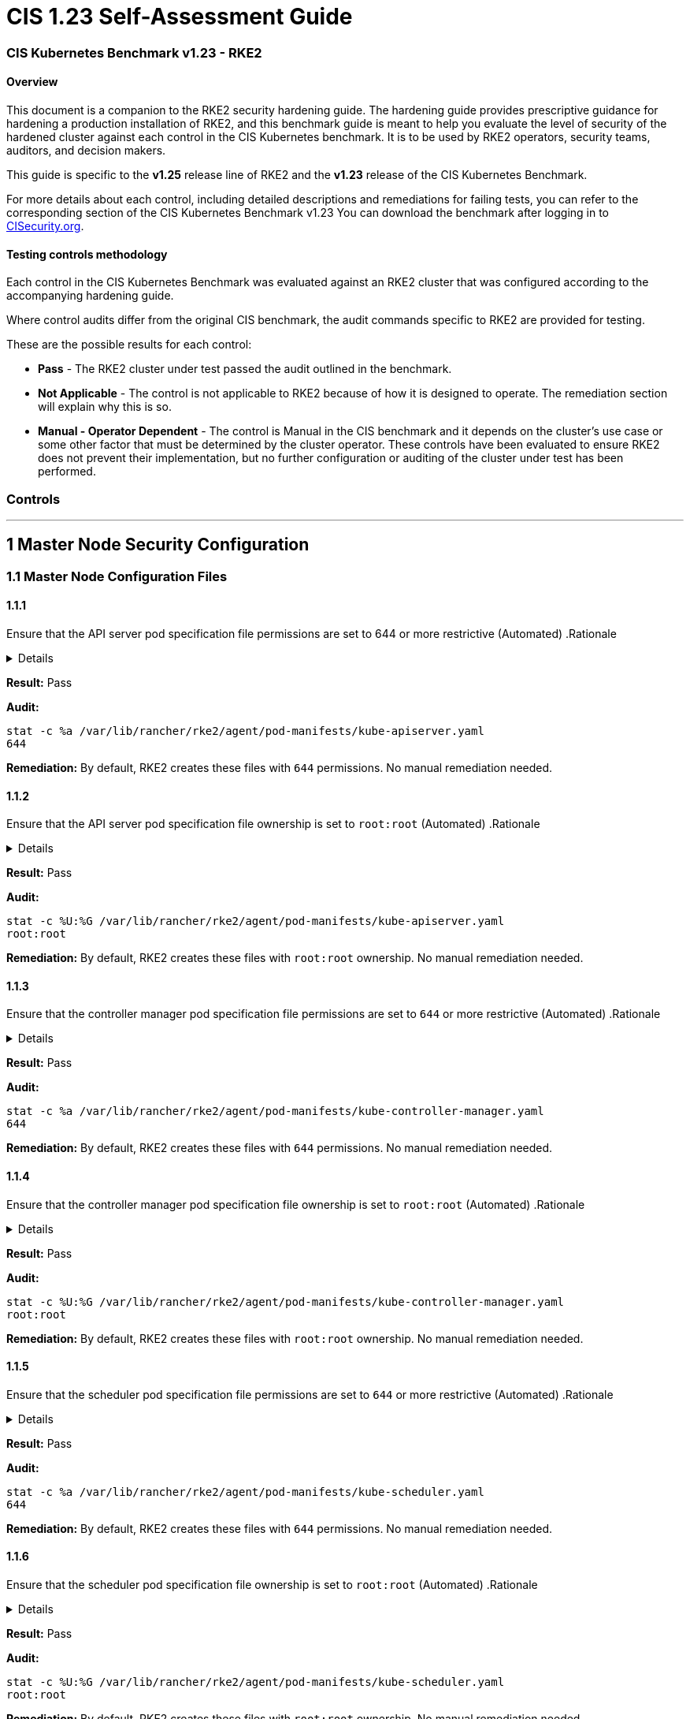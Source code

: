 = CIS 1.23 Self-Assessment Guide
:doctype: book

=== CIS Kubernetes Benchmark v1.23 - RKE2

==== Overview

This document is a companion to the RKE2 security hardening guide. The hardening guide provides prescriptive guidance for hardening a production installation of RKE2, and this benchmark guide is meant to help you evaluate the level of security of the hardened cluster against each control in the CIS Kubernetes benchmark. It is to be used by RKE2 operators, security teams, auditors, and decision makers.

This guide is specific to the *v1.25* release line of RKE2 and the *v1.23* release of the CIS Kubernetes Benchmark.

For more details about each control, including detailed descriptions and remediations for failing tests, you can refer to the corresponding section of the CIS Kubernetes Benchmark v1.23 You can download the benchmark after logging in to https://www.cisecurity.org/benchmark/kubernetes/[CISecurity.org].

==== Testing controls methodology

Each control in the CIS Kubernetes Benchmark was evaluated against an RKE2 cluster that was configured according to the accompanying hardening guide.

Where control audits differ from the original CIS benchmark, the audit commands specific to RKE2 are provided for testing.

These are the possible results for each control:

* *Pass* - The RKE2 cluster under test passed the audit outlined in the benchmark.
* *Not Applicable* - The control is not applicable to RKE2 because of how it is designed to operate. The remediation section will explain why this is so.
* *Manual - Operator Dependent* - The control is Manual in the CIS benchmark and it depends on the cluster's use case or some other factor that must be determined by the cluster operator. These controls have been evaluated to ensure RKE2 does not prevent their implementation, but no further configuration or auditing of the cluster under test has been performed.

=== Controls

'''

== 1 Master Node Security Configuration

=== 1.1 Master Node Configuration Files

==== 1.1.1

Ensure that the API server pod specification file permissions are set to 644 or more restrictive (Automated)
.Rationale
[%collapsible]
======
The API server pod specification file controls various parameters that set the behavior of the API server. You should restrict its file permissions to maintain the integrity of the file. The file should be writable by only the administrators on the system.
======

*Result:* Pass

*Audit:*

[,bash]
----
stat -c %a /var/lib/rancher/rke2/agent/pod-manifests/kube-apiserver.yaml
644
----

*Remediation:*
By default, RKE2 creates these files with `644` permissions. No manual remediation needed.

==== 1.1.2

Ensure that the API server pod specification file ownership is set to `root:root` (Automated)
.Rationale
[%collapsible]
======
The API server pod specification file controls various parameters that set the behavior of the API server. You should set its file ownership to maintain the integrity of the file. The file should be owned by `root:root`.
======

*Result:* Pass

*Audit:*

[,bash]
----
stat -c %U:%G /var/lib/rancher/rke2/agent/pod-manifests/kube-apiserver.yaml
root:root
----

*Remediation:*
By default, RKE2 creates these files with `root:root` ownership. No manual remediation needed.

==== 1.1.3

Ensure that the controller manager pod specification file permissions are set to `644` or more restrictive (Automated)
.Rationale
[%collapsible]
======
The controller manager pod specification file controls various parameters that set the behavior of the Controller Manager on the master node. You should restrict its file permissions to maintain the integrity of the file. The file should be writable by only the administrators on the system.
======

*Result:* Pass

*Audit:*

[,bash]
----
stat -c %a /var/lib/rancher/rke2/agent/pod-manifests/kube-controller-manager.yaml
644
----

*Remediation:*
By default, RKE2 creates these files with `644` permissions. No manual remediation needed.

==== 1.1.4

Ensure that the controller manager pod specification file ownership is set to `root:root` (Automated)
.Rationale
[%collapsible]
======
The controller manager pod specification file controls various parameters that set the behavior of various components of the master node. You should set its file ownership to maintain the integrity of the file. The file should be owned by root:root.
======

*Result:* Pass

*Audit:*

[,bash]
----
stat -c %U:%G /var/lib/rancher/rke2/agent/pod-manifests/kube-controller-manager.yaml
root:root
----

*Remediation:*
By default, RKE2 creates these files with `root:root` ownership. No manual remediation needed.

==== 1.1.5

Ensure that the scheduler pod specification file permissions are set to `644` or more restrictive (Automated)
.Rationale
[%collapsible]
======
The scheduler pod specification file controls various parameters that set the behavior of the Scheduler service in the master node. You should restrict its file permissions to maintain the integrity of the file. The file should be writable by only the administrators on the system.
======

*Result:* Pass

*Audit:*

[,bash]
----
stat -c %a /var/lib/rancher/rke2/agent/pod-manifests/kube-scheduler.yaml
644
----

*Remediation:*
By default, RKE2 creates these files with `644` permissions. No manual remediation needed.

==== 1.1.6

Ensure that the scheduler pod specification file ownership is set to `root:root` (Automated)
.Rationale
[%collapsible]
======
The scheduler pod specification file controls various parameters that set the behavior of the kube-scheduler service in the master node. You should set its file ownership to maintain the integrity of the file. The file should be owned by root:root.
======

*Result:* Pass

*Audit:*

[,bash]
----
stat -c %U:%G /var/lib/rancher/rke2/agent/pod-manifests/kube-scheduler.yaml
root:root
----

*Remediation:*
By default, RKE2 creates these files with `root:root` ownership. No manual remediation needed.

==== 1.1.7

Ensure that the etcd pod specification file permissions are set to `644` or more restrictive (Automated)
.Rationale
[%collapsible]
======
The etcd pod specification file /var/lib/rancher/rke2/agent/pod-manifests/etcd.yaml controls various parameters that set the behavior of the etcd service in the master node. etcd is a highly-available key-value store which Kubernetes uses for persistent storage of all of its REST API object. You should restrict its file permissions to maintain the integrity of the file. The file should be writable by only the administrators on the system.
======

*Result:* Pass

*Audit:*

[,bash]
----
stat -c %a /var/lib/rancher/rke2/agent/pod-manifests/etcd.yaml
644
----

*Remediation:*
By default, RKE2 creates these files with `644` permissions. No manual remediation needed.

==== 1.1.8

Ensure that the etcd pod specification file ownership is set to `root:root` (Automated)
.Rationale
[%collapsible]
======
The etcd pod specification file /var/lib/rancher/rke2/agent/pod-manifests/etcd.yaml controls various parameters that set the behavior of the etcd service in the master node. etcd is a highly-available key-value store which Kubernetes uses for persistent storage of all of its REST API object. You should set its file ownership to maintain the integrity of the file. The file should be owned by root:root.
======

*Result:* Pass

*Audit:*

[,bash]
----
stat -c %U:%G /var/lib/rancher/rke2/agent/pod-manifests/etcd.yaml
root:root
----

*Remediation:*
By default, RKE2 creates these files with `root:root` ownership. No manual remediation needed.

==== 1.1.9

Ensure that the Container Network Interface file permissions are set to 644 or more restrictive (Manual)
.Rationale
[%collapsible]
======
Container Network Interface provides various networking options for overlay networking. You should consult their documentation and restrict their respective file permissions to maintain the integrity of those files. Those files should be writable by only the administrators on the system.
======

*Result:* Pass

*Audit:*

[,bash]
----
stat -c %a /var/lib/rancher/rke2/server/manifests/rke2-canal.yml
644
----

*Remediation:*
RKE2 deploys the default CNI, Canal, using a Helm chart. The chart is defined as a custom resource in a file with `644` permissions. No manual remediation needed.

==== 1.1.10

Ensure that the Container Network Interface file ownership is set to `root:root` (Manual)
.Rationale
[%collapsible]
======
Container Network Interface provides various networking options for overlay networking. You should consult their documentation and restrict their respective file permissions to maintain the integrity of those files. Those files should be owned by root:root.
======

*Result:* Pass

*Audit:*

[,bash]
----
stat -c %U:%G /var/lib/rancher/rke2/server/manifests/rke2-canal.yml
root:root
----

*Remediation:*
RKE2 deploys the default CNI, Canal, using a Helm chart. The chart is defined as a custom resource in a file with `root:root` ownership. No manual remediation needed.

==== 1.1.11

Ensure that the etcd data directory permissions are set to 700 or more restrictive (Automated)
.Rationale
[%collapsible]
======
etcd is a highly-available key-value store used by Kubernetes deployments for persistent storage of all of its REST API objects. This data directory should be protected from any unauthorized reads or writes. It should not be readable or writable by any group members or the world.
======

*Result:* Pass

*Audit:*

[,bash]
----
stat -c %a /var/lib/rancher/rke2/server/db/etcd
700
----

*Remediation:*
RKE2 manages the etcd data directory and sets its permissions to 700. No manual remediation needed.

==== 1.1.12

Ensure that the etcd data directory ownership is set to `etcd:etcd` (Automated)
.Rationale
[%collapsible]
======
etcd is a highly-available key-value store used by Kubernetes deployments for persistent storage of all of its REST API objects. This data directory should be protected from any unauthorized reads or writes. It should be owned by etcd:etcd.
======

*Result:* Pass

*Audit:*

[,bash]
----
stat -c %U:%G /var/lib/rancher/rke2/server/db/etcd
etcd:etcd
----

*Remediation:*
When running RKE2 with the `profile` flag set to `cis-1.23`, RKE2 will refuse to start if the `etcd` user and group doesn't exist on the host. If it does exist, RKE2 will automatically set the ownership of the etcd data directory to `etcd:etcd` and ensure the etcd static pod is started with that user and group.

==== 1.1.13

Ensure that the `admin.conf` file permissions are set to `644` or more restrictive (Automated)
.Rationale
[%collapsible]
======
The admin.conf is the administrator kubeconfig file defining various settings for the administration of the cluster. You should restrict its file permissions to maintain the integrity of the file. The file should be writable by only the administrators on the system.

= In RKE2, this file is located at `/var/lib/rancher/rke2/server/cred/admin.kubeconfig`.

*Result:* Pass

*Audit:*

[,bash]
----
stat -c %a /var/lib/rancher/rke2/server/cred/admin.kubeconfig
644
----

*Remediation:*
By default, RKE2 creates this file at `/var/lib/rancher/rke2/server/cred/admin.kubeconfig` and automatically sets its permissions to `644`. No manual remediation needed.

[discrete]
==== 1.1.14

Ensure that the admin.conf file ownership is set to `root:root` (Automated)
.Rationale
[%collapsible]
======
The admin.conf file contains the admin credentials for the cluster. You should set its file ownership to maintain the integrity of the file. The file should be owned by root:root.

= In RKE2, this file is located at `/var/lib/rancher/rke2/server/cred/admin.kubeconfig`.

*Result:* Pass

*Audit:*

[,bash]
----
stat -c %U:%G /var/lib/rancher/rke2/server/cred/admin.kubeconfig
root:root
----

*Remediation:*
By default, RKE2 creates this file at `stat -c %U:%G /var/lib/rancher/rke2/server/cred/admin.kubeconfig` and automatically sets its ownership to `root:root`.

[discrete]
==== 1.1.15

Ensure that the `scheduler.conf` file permissions are set to `644` or more restrictive (Automated)
.Rationale
[%collapsible]
======
The scheduler.conf file is the kubeconfig file for the Scheduler. You should restrict its file permissions to maintain the integrity of the file. The file should be writable by only the administrators on the system.

= In RKE2, this file is located at `/var/lib/rancher/rke2/server/cred/scheduler.kubeconfig`.

*Result:* Pass

*Audit:*

[,bash]
----
stat -c %a /var/lib/rancher/rke2/server/cred/scheduler.kubeconfig
644
----

*Remediation:*
By default, RKE2 creates this file at `/var/lib/rancher/rke2/server/cred/scheduler.kubeconfig` and automatically sets its permissions to `644`. No manual remediation needed.

[discrete]
==== 1.1.16

Ensure that the `scheduler.conf` file ownership is set to `root:root` (Automated)
.Rationale
[%collapsible]
======
The scheduler.conf file is the kubeconfig file for the Scheduler. You should set its file ownership to maintain the integrity of the file. The file should be owned by root:root.

= In RKE2, this file is located at `/var/lib/rancher/rke2/server/cred/scheduler.kubeconfig`.

*Result:* Pass

*Audit:*

[,bash]
----
stat -c %U:%G /var/lib/rancher/rke2/server/cred/scheduler.kubeconfig
root:root
----

*Remediation:*
By default, RKE2 creates this file at `/var/lib/rancher/rke2/server/cred/scheduler.kubeconfig` and automatically sets its ownership to `root:root`.

[discrete]
==== 1.1.17

Ensure that the `controller.kubeconfig` file permissions are set to `644` or more restrictive (Automated)
.Rationale
[%collapsible]
======
The controller.kubeconfig file is the kubeconfig file for the Scheduler. You should restrict its file permissions to maintain the integrity of the file. The file should be writable by only the administrators on the system.

= In RKE2, this file is located at `/var/lib/rancher/rke2/server/cred/controller.kubeconfig`.

*Result:* Pass

*Audit:*

[,bash]
----
stat -c %a /var/lib/rancher/rke2/server/cred/controller.kubeconfig
644
----

*Remediation:*
By default, RKE2 creates this file at `/var/lib/rancher/rke2/server/cred/controller.kubeconfig` and automatically sets its permissions to `644`. No manual remediation needed.

[discrete]
==== 1.1.18

Ensure that the `controller.kubeconfig` file ownership is set to `root:root` (Automated)
.Rationale
[%collapsible]
======
The controller.kubeconfig file is the kubeconfig file for the Scheduler. You should set its file ownership to maintain the integrity of the file. The file should be owned by root:root.

= In RKE2, this file is located at `/var/lib/rancher/rke2/server/cred/controller.kubeconfig`.

*Result:* Pass

*Audit:*

[,bash]
----
stat -c %U:%G /var/lib/rancher/rke2/server/cred/controller.kubeconfig
root:root
----

*Remediation:*
By default, RKE2 creates this file at `/var/lib/rancher/rke2/server/cred/controller.kubeconfig` and automatically sets its ownership to `root:root`.

[discrete]
==== 1.1.19

Ensure that the Kubernetes PKI directory and file ownership is set to `root:root` (Automated)
.Rationale
[%collapsible]
======
Kubernetes makes use of a number of certificates as part of its operation. You should set the ownership of the directory containing the PKI information and all files in that directory to maintain their integrity. The directory and files should be owned by root:root.
======

*Result:* Pass

*Audit:*

[,bash]
----
stat -c %U:%G /var/lib/rancher/rke2/server/tls
root:root
----

*Remediation:*
By default, RKE2 creates the directory and files with the expected ownership of `root:root`. No manual remediation should be necessary.

[discrete]
==== 1.1.20

Ensure that the Kubernetes PKI certificate file permissions are set to `644` or more restrictive (Automated)
.Rationale
[%collapsible]
======
Kubernetes makes use of a number of certificate files as part of the operation of its components. The permissions on these files should be set to 644 or more restrictive to protect their integrity.
======

*Result:* Pass

*Audit:*
Run the below command on the master node.

[,bash]
----
stat -c %n\ %a /var/lib/rancher/rke2/server/tls/*.crt
----

Verify that the permissions are `644` or more restrictive.

*Remediation:*
By default, RKE2 creates the files with the expected permissions of `644`. No manual remediation is needed.

[discrete]
==== 1.1.21

Ensure that the Kubernetes PKI key file permissions are set to `600` (Automated)
.Rationale
[%collapsible]
======
Kubernetes makes use of a number of key files as part of the operation of its components. The permissions on these files should be set to 600 to protect their integrity and confidentiality.
======

*Result:* Pass

*Audit:*
Run the below command on the master node.

[,bash]
----
stat -c %n\ %a /var/lib/rancher/rke2/server/tls/*.key
----

Verify that the permissions are `600` or more restrictive.

*Remediation:*
By default, RKE2 creates the files with the expected permissions of `600`. No manual remediation is needed.

[discrete]
=== 1.2 API Server

This section contains recommendations relating to API server configuration flags

[discrete]
==== 1.2.1

Ensure that the --anonymous-auth argument is set to false (Manual)

.Rationale
[%collapsible]
======
When enabled, requests that are not rejected by other configured authentication methods are treated as anonymous requests. These requests are then served by the API server. You should rely on authentication to authorize access and disallow anonymous requests.

= If you are using RBAC authorization, it is generally considered reasonable to allow anonymous access to the API Server for health checks and discovery purposes, and hence this recommendation is Manual. However, you should consider whether anonymous discovery is an acceptable risk for your purposes.

*Result:* Pass

*Audit:*
Run the below command on the master node.

[,bash]
----
/bin/ps -ef | grep kube-apiserver | grep -v grep
----

Verify that `--anonymous-auth=false` is present.

*Remediation:*
By default, RKE2 kube-apiserver is configured to run with this flag and value. No manual remediation is needed.

[discrete]
==== 1.2.2

Ensure that the --token-auth-file parameter is not set (Automated)
.Rationale
[%collapsible]
======
The token-based authentication utilizes static tokens to authenticate requests to the apiserver. The tokens are stored in clear-text in a file on the apiserver, and cannot be revoked or rotated without restarting the apiserver. Hence, do not use static token-based authentication.
======

*Result:* Pass

*Audit:*
Run the below command on the master node.

[,bash]
----
/bin/ps -ef | grep kube-apiserver | grep -v grep
----

Verify that the `--token-auth-file` argument does not exist.

*Remediation:*
By default, RKE2 does not run with token authentication enabled. No manual remediation is needed.

[discrete]
==== 1.2.3

Ensure that the --DenyServiceExternalIPs is not set (Automated)

.Rationale
[%collapsible]
======
This admission controller rejects all net-new usage of the Service field externalIPs. This feature is very powerful (allows network traffic interception) and not well controlled by policy. When enabled, users of the cluster may not create new Services which use externalIPs and may not add new values to externalIPs on existing Service objects. Existing uses of externalIPs are not affected, and users may remove values from externalIPs on existing Service objects.

= Most users do not need this feature at all, and cluster admins should consider disabling it. Clusters that do need to use this feature should consider using some custom policy to manage usage of it.

*Result:* Pass

*Audit:*
Run the below command on the master node.

[,bash]
----
/bin/ps -ef | grep kube-apiserver | grep -v grep
----

Verify that the `--enable-admission-plugins` argument does not have `DenyServiceExternalIPs`.

*Remediation:*
By default, RKE2 does not set `DenyServiceExternalIPs` to the admission plugin flag. No manual remediation is needed.

[discrete]
==== 1.2.4

Ensure that the `--kubelet-https` argument is set to true (Automated)

.Rationale
[%collapsible]
======
Connections from apiserver to kubelets could potentially carry sensitive data such as secrets and keys. It is thus important to use in-transit encryption for any communication between the apiserver and kubelets.
======

*Result:* Pass

*Audit:*
Run the below command on the master node.

[,bash]
----
/bin/ps -ef | grep kube-apiserver | grep -v grep
----

Verify that the `--kubelet-https` argument does not exist.

*Remediation:*
By default, RKE2 kube-apiserver doesn't run with the `--kubelet-https` parameter as it runs with TLS. No manual remediation is needed.

[discrete]
==== 1.2.5

Ensure that the `--kubelet-client-certificate` and `--kubelet-client-key` arguments are set as appropriate (Automated)

.Rationale
[%collapsible]
======
The apiserver, by default, does not authenticate itself to the kubelet's HTTPS endpoints. The requests from the apiserver are treated anonymously. You should set up certificate- based kubelet authentication to ensure that the apiserver authenticates itself to kubelets when submitting requests.
======

*Result:* Pass

*Audit:*
Run the below command on the master node.

[,bash]
----
/bin/ps -ef | grep kube-apiserver | grep -v grep
----

Verify that the `--kubelet-client-certificate` and `--kubelet-client-key` arguments exist and they are set as appropriate.

*Remediation:*
By default, RKE2 kube-apiserver is ran with these arguments for secure communication with kubelet. No manual remediation is needed.

[discrete]
==== 1.2.6

Ensure that the `--kubelet-certificate-authority` argument is set as appropriate (Automated)
.Rationale
[%collapsible]
======
The connections from the apiserver to the kubelet are used for fetching logs for pods, attaching (through kubectl) to running pods, and using the kubelet's port-forwarding functionality. These connections terminate at the kubelet's HTTPS endpoint. By default, the apiserver does not verify the kubelet's serving certificate, which makes the connection subject to man-in-the-middle attacks, and unsafe to run over untrusted and/or public networks.
======

*Result:* Pass

*Audit:*
Run the below command on the master node.

[,bash]
----
/bin/ps -ef | grep kube-apiserver | grep -v grep
----

Verify that the `--kubelet-certificate-authority` argument exists and is set as appropriate.

*Remediation:*
By default, RKE2 kube-apiserver is ran with this argument for secure communication with kubelet. No manual remediation is needed.

[discrete]
==== 1.2.7

Ensure that the `--authorization-mode` argument is not set to `AlwaysAllow` (Automated)
.Rationale
[%collapsible]
======
The API Server, can be configured to allow all requests. This mode should not be used on any production cluster.
======

*Result:* Pass

*Audit:*
Run the below command on the master node.

[,bash]
----
/bin/ps -ef | grep kube-apiserver | grep -v grep
----

Verify that the argument value doesn't contain `AlwaysAllow`.

*Remediation:*
By default, RKE2 sets `Node,RBAC` as the parameter to the `--authorization-mode` argument. No manual remediation is needed.

[discrete]
==== 1.2.8

Ensure that the `--authorization-mode` argument includes `Node` (Automated)
.Rationale
[%collapsible]
======
The Node authorization mode only allows kubelets to read Secret, ConfigMap, PersistentVolume, and PersistentVolumeClaim objects associated with their nodes.
======

*Result:* Pass

*Audit:*
Run the below command on the master node.

[,bash]
----
/bin/ps -ef | grep kube-apiserver | grep -v grep
----

Verify `Node` exists as a parameter to the argument.

*Remediation:*
By default, RKE2 sets `Node,RBAC` as the parameter to the `--authorization-mode` argument. No manual remediation is needed.

[discrete]
==== 1.2.9

Ensure that the `--authorization-mode` argument includes `RBAC` (Automated)
.Rationale
[%collapsible]
======
Role Based Access Control (RBAC) allows fine-grained control over the operations that different entities can perform on different objects in the cluster. It is recommended to use the RBAC authorization mode.
======

*Result:* Pass

*Audit:*
Run the below command on the master node.

[,bash]
----
/bin/ps -ef | grep kube-apiserver | grep -v grep
----

Verify `RBAC` exists as a parameter to the argument.

*Remediation:*
By default, RKE2 sets `Node,RBAC` as the parameter to the `--authorization-mode` argument. No manual remediation is needed.

[discrete]
==== 1.2.10

Ensure that the admission control plugin EventRateLimit is set (Manual)
.Rationale
[%collapsible]
======
Using `EventRateLimit` admission control enforces a limit on the number of events that the API Server will accept in a given time slice. A misbehaving workload could overwhelm and DoS the API Server, making it unavailable. This particularly applies to a multi-tenant cluster, where there might be a small percentage of misbehaving tenants which could have a significant impact on the performance of the cluster overall. Hence, it is recommended to limit the rate of events that the API server will accept.

= Note: This is an Alpha feature in the Kubernetes 1.15 release.

*Result:* *Manual - Operator Dependent*

*Audit:*
Run the below command on the master node.

[,bash]
----
/bin/ps -ef | grep kube-apiserver | grep -v grep
----

Verify that the `--enable-admission-plugins` argument is set to a value that includes EventRateLimit.

*Remediation:*
By default, RKE2 only sets `NodeRestriction,PodSecurityPolicy` as the parameter to the `--enable-admission-plugins` argument.
To configure this, follow the Kubernetes documentation and set the desired limits in a configuration file. Then refer to RKE2's documentation to see how to supply additional api server configuration via the kube-apiserver-arg parameter.

[discrete]
==== 1.2.11

Ensure that the admission control plugin `AlwaysAdmit` is not set (Automated)
.Rationale
[%collapsible]
======
Setting admission control plugin AlwaysAdmit allows all requests and do not filter any requests.

= The AlwaysAdmit admission controller was deprecated in Kubernetes v1.13. Its behavior was equivalent to turning off all admission controllers.

*Result:* Pass

*Audit:*
Run the below command on the master node.

[,bash]
----
/bin/ps -ef | grep kube-apiserver | grep -v grep
----

Verify that if the `--enable-admission-plugins` argument is set, its value does not include `AlwaysAdmit`.

*Remediation:*
By default, RKE2 only sets `NodeRestriction,PodSecurityPolicy` as the parameter to the `--enable-admission-plugins` argument. No manual remediation needed.

[discrete]
==== 1.2.12

Ensure that the admission control plugin AlwaysPullImages is set (Manual)
.Rationale
[%collapsible]
======
Setting admission control policy to `AlwaysPullImages` forces every new pod to pull the required images every time. In a multi-tenant cluster users can be assured that their private images can only be used by those who have the credentials to pull them. Without this admission control policy, once an image has been pulled to a node, any pod from any user can use it simply by knowing the image's name, without any authorization check against the image ownership. When this plug-in is enabled, images are always pulled prior to starting containers, which means valid credentials are required.
======

*Result:* *Manual - Operator Dependent*

*Audit:*
Run the below command on the master node.

[,bash]
----
/bin/ps -ef | grep kube-apiserver | grep -v grep
----

Verify that the `--enable-admission-plugins` argument is set to a value that includes `AlwaysPullImages`.

*Remediation:*
By default, RKE2 only sets `NodeRestriction,PodSecurityPolicy` as the parameter to the `--enable-admission-plugins` argument.
To configure this, follow the Kubernetes documentation and set the desired limits in a configuration file. Then refer to RKE2's documentation to see how to supply additional api server configuration via the kube-apiserver-arg parameter.

[discrete]
==== 1.2.13

Ensure that the admission control plugin SecurityContextDeny is set if PodSecurityPolicy is not used (Manual)
.Rationale
[%collapsible]
======
SecurityContextDeny can be used to provide a layer of security for clusters which do not have PodSecurityPolicies enabled.
======

*Result:* Pass

*Audit:*
Run the below command on the master node.

[,bash]
----
/bin/ps -ef | grep kube-apiserver | grep -v grep
----

Verify that the `--enable-admission-plugins` argument is set to a value that includes `SecurityContextDeny`, if `PodSecurityPolicy` is not included.

*Remediation:*
By default, RKE2 automatically enables the `PodSecurityPolicy` admission plugin. Therefore, the `SecurityContextDeny` plugin need not be enabled. No manual remediation needed.

[discrete]
==== 1.2.14

Ensure that the admission control plugin `ServiceAccount` is set (Automated)
.Rationale
[%collapsible]
======
When you create a pod, if you do not specify a service account, it is automatically assigned the `default` service account in the same namespace. You should create your own service account and let the API server manage its security tokens.
======

*Result:* Pass

*Audit:*
Run the below command on the master node.

[,bash]
----
/bin/ps -ef | grep kube-apiserver | grep -v grep
----

Verify that the `--disable-admission-plugins` argument is set to a value that does not includes `ServiceAccount`.

*Remediation:*
By default, RKE2 does not use this argument. If there's a desire to use this argument, follow the documentation and create ServiceAccount objects as per your environment. Then refer to RKE2's documentation to see how to supply additional api server configuration via the kube-apiserver-arg parameter.

[discrete]
==== 1.2.15

Ensure that the admission control plugin `NamespaceLifecycle` is set (Automated)
.Rationale
[%collapsible]
======
Setting admission control policy to `NamespaceLifecycle` ensures that objects cannot be created in non-existent namespaces, and that namespaces undergoing termination are not used for creating the new objects. This is recommended to enforce the integrity of the namespace termination process and also for the availability of the newer objects.
======

*Result:* Pass

*Audit:*
Run the below command on the master node.

[,bash]
----
/bin/ps -ef | grep kube-apiserver | grep -v grep
----

Verify that the `--disable-admission-plugins` argument is set to a value that does not include `NamespaceLifecycle`.

*Remediation:*
By default, RKE2 does not use this argument. No manual remediation needed.

[discrete]
==== 1.2.16

Ensure that the admission control plugin NodeRestriction is set (Automated)
.Rationale
[%collapsible]
======
Using the NodeRestriction plug-in ensures that the kubelet is restricted to the Node and Pod objects that it could modify as defined. Such kubelets will only be allowed to modify their own Node API object, and only modify Pod API objects that are bound to their node.
======

*Result:* Pass

*Audit:*
Run the below command on the master node.

[,bash]
----
/bin/ps -ef | grep kube-apiserver | grep -v grep
----

Verify that the `--enable-admission-plugins` argument is set to a value that includes `NodeRestriction`.

*Remediation:*
By default, RKE2 only sets `NodeRestriction` as the parameter to the `--enable-admission-plugins` argument. No manual remediation needed.

[discrete]
==== 1.2.17

Ensure that the `--secure-port` argument is not set to `0` (Automated)
.Rationale
[%collapsible]
======
The secure port is used to serve https with authentication and authorization. If you disable it, no https traffic is served and all traffic is served unencrypted.
======

*Result:* Pass

*Audit:*
Run the below command on the master node.

[,bash]
----
/bin/ps -ef | grep kube-apiserver | grep -v grep
----

Verify that the `--secure-port` argument is either not set or is set to an integer value between 1 and 65535.

*Remediation:*
By default, RKE2 sets the parameter of 6443 for the `--secure-port` argument. No manual remediation is needed.

[discrete]
==== 1.2.18

Ensure that the `--profiling` argument is set to `false` (Automated)
.Rationale
[%collapsible]
======
Profiling allows for the identification of specific performance bottlenecks. It generates a significant amount of program data that could potentially be exploited to uncover system and program details. If you are not experiencing any bottlenecks and do not need the profiler for troubleshooting purposes, it is recommended to turn it off to reduce the potential attack surface.
======

*Result:* Pass

*Audit:*
Run the below command on the master node.

[,bash]
----
/bin/ps -ef | grep kube-apiserver | grep -v grep
----

Verify that the `--profiling` argument is set to false.

*Remediation:*
By default, RKE2 sets the `--profiling` flag parameter to false. No manual remediation needed.

[discrete]
==== 1.2.19

Ensure that the `--audit-log-path` argument is set (Automated)
.Rationale
[%collapsible]
======
Auditing the Kubernetes API Server provides a security-relevant chronological set of records documenting the sequence of activities that have affected system by individual users, administrators or other components of the system. Even though currently, Kubernetes provides only basic audit capabilities, it should be enabled. You can enable it by setting an appropriate audit log path.
======

*Result:* Pass

*Audit:*
Run the below command on the master node.

[,bash]
----
/bin/ps -ef | grep kube-apiserver | grep -v grep
----

Verify that the `--audit-log-path` argument is set as appropriate.

*Remediation:*
By default, RKE2 sets the `--audit-log-path` argument and parameter. No manual remediation needed.

[discrete]
==== 1.2.20

Ensure that the `--audit-log-maxage` argument is set to `30` or as appropriate (Automated)
.Rationale
[%collapsible]
======
Retaining logs for at least 30 days ensures that you can go back in time and investigate or correlate any events. Set your audit log retention period to 30 days or as per your business requirements.
======

*Result:* Pass

*Audit:*
Run the below command on the master node.

[,bash]
----
/bin/ps -ef | grep kube-apiserver | grep -v grep
----

Verify that the `--audit-log-maxage` argument is set to 30 or as appropriate.

*Remediation:*
By default, RKE2 sets the `--audit-log-maxage` argument parameter to 30. No manual remediation needed.

[discrete]
==== 1.2.21

Ensure that the `--audit-log-maxbackup` argument is set to `10` or as appropriate (Automated)
.Rationale
[%collapsible]
======
Kubernetes automatically rotates the log files. Retaining old log files ensures that you would have sufficient log data available for carrying out any investigation or correlation. For example, if you have set file size of 100 MB and the number of old log files to keep as 10, you would approximate have 1 GB of log data that you could potentially use for your analysis.
======

*Result:* Pass

*Audit:*
Run the below command on the master node.

[,bash]
----
/bin/ps -ef | grep kube-apiserver | grep -v grep
----

Verify that the `--audit-log-maxbackup` argument is set to 10 or as appropriate.

*Remediation:*
By default, RKE2 sets the `--audit-log-maxbackup` argument parameter to 10. No manual remediation needed.

[discrete]
==== 1.2.22

Ensure that the `--audit-log-maxsize` argument is set to `100` or as appropriate (Automated)
.Rationale
[%collapsible]
======
Kubernetes automatically rotates the log files. Retaining old log files ensures that you would have sufficient log data available for carrying out any investigation or correlation. If you have set file size of 100 MB and the number of old log files to keep as 10, you would approximate have 1 GB of log data that you could potentially use for your analysis.
======

*Result:* Pass

*Audit:*
Run the below command on the master node.

[,bash]
----
/bin/ps -ef | grep kube-apiserver | grep -v grep
----

Verify that the `--audit-log-maxsize` argument is set to 100 or as appropriate.

*Remediation:*
By default, RKE2 sets the `--audit-log-maxsize` argument parameter to 100. No manual remediation needed.

[discrete]
==== 1.2.23

Ensure that the `--request-timeout` argument is set as appropriate (Automated)
.Rationale
[%collapsible]
======
Setting global request timeout allows extending the API server request timeout limit to a duration appropriate to the user's connection speed. By default, it is set to 60 seconds which might be problematic on slower connections making cluster resources inaccessible once the data volume for requests exceeds what can be transmitted in 60 seconds. But, setting this timeout limit to be too large can exhaust the API server resources making it prone to Denial-of-Service attack. Hence, it is recommended to set this limit as appropriate and change the default limit of 60 seconds only if needed.
======

*Result:* Pass

*Audit:*
Run the below command on the master node.

[,bash]
----
/bin/ps -ef | grep kube-apiserver | grep -v grep
----

Verify that the `--request-timeout` argument is either not set or set to an appropriate value.

*Remediation:*
By default, RKE2 does not set the `--request-timeout` argument. No manual remediation needed.

[discrete]
==== 1.2.24

Ensure that the `--service-account-lookup` argument is set to `true` (Automated)
.Rationale
[%collapsible]
======
If `--service-account-lookup` is not enabled, the apiserver only verifies that the authentication token is valid, and does not validate that the service account token mentioned in the request is actually present in etcd. This allows using a service account token even after the corresponding service account is deleted. This is an example of time of check to time of use security issue.
======

*Result:* Pass

*Audit:*
Run the below command on the master node.

[,bash]
----
/bin/ps -ef | grep kube-apiserver | grep -v grep
----

Verify that if the `--service-account-lookup` argument exists it is set to true.

*Remediation:*
By default, RKE2 doesn't set this argument in favor of taking the default effect. No manual remediation needed.

[discrete]
==== 1.2.25

Ensure that the `--service-account-key-file` argument is set as appropriate (Automated)
.Rationale
[%collapsible]
======
By default, if no `--service-account-key-file` is specified to the apiserver, it uses the private key from the TLS serving certificate to verify service account tokens. To ensure that the keys for service account tokens could be rotated as needed, a separate public/private key pair should be used for signing service account tokens. Hence, the public key should be specified to the apiserver with `--service-account-key-file`.
======

*Result:* Pass

*Audit:*
Run the below command on the master node.

[,bash]
----
/bin/ps -ef | grep kube-apiserver | grep -v grep
----

Verify that the `--service-account-key-file` argument exists and is set as appropriate.

*Remediation:*
By default, RKE2 sets the `--service-account-key-file` explicitly. No manual remediation needed.

[discrete]
==== 1.2.26

Ensure that the `--etcd-certfile` and `--etcd-keyfile` arguments are set as appropriate (Automated)
.Rationale
[%collapsible]
======
etcd is a highly-available key value store used by Kubernetes deployments for persistent storage of all of its REST API objects. These objects are sensitive in nature and should be protected by client authentication. This requires the API server to identify itself to the etcd server using a client certificate and key.
======

*Result:* Pass

*Audit:*
Run the below command on the master node.

[,bash]
----
/bin/ps -ef | grep kube-apiserver | grep -v grep
----

Verify that the `--etcd-certfile` and `--etcd-keyfile` arguments exist and they are set as appropriate.

*Remediation:*
By default, RKE2 sets the `--etcd-certfile` and `--etcd-keyfile` arguments explicitly. No manual remediation needed.

[discrete]
==== 1.2.27

Ensure that the `--tls-cert-file` and `--tls-private-key-file` arguments are set as appropriate (Automated)
.Rationale
[%collapsible]
======
API server communication contains sensitive parameters that should remain encrypted in transit. Configure the API server to serve only HTTPS traffic.
======

*Result:* Pass

*Audit:*
Run the below command on the master node.

[,bash]
----
/bin/ps -ef | grep kube-apiserver | grep -v grep
----

Verify that the `--tls-cert-file` and `--tls-private-key-file` arguments exist and they are set as appropriate.

*Remediation:*
By default, RKE2 sets the `--tls-cert-file` and `--tls-private-key-file` arguments explicitly. No manual remediation needed.

[discrete]
==== 1.2.28

Ensure that the `--client-ca-file` argument is set as appropriate (Automated)
.Rationale
[%collapsible]
======
API server communication contains sensitive parameters that should remain encrypted in transit. Configure the API server to serve only HTTPS traffic. If `--client-ca-file` argument is set, any request presenting a client certificate signed by one of the authorities in the `client-ca-file` is authenticated with an identity corresponding to the CommonName of the client certificate.
======

*Result:* Pass

*Audit:*
Run the below command on the master node.

[,bash]
----
/bin/ps -ef | grep kube-apiserver | grep -v grep
----

Verify that the `--client-ca-file` argument exists and it is set as appropriate.

*Remediation:*
By default, RKE2 sets the `--client-ca-file` argument explicitly. No manual remediation needed.

[discrete]
==== 1.2.29

Ensure that the `--etcd-cafile` argument is set as appropriate (Automated)
.Rationale
[%collapsible]
======
etcd is a highly-available key value store used by Kubernetes deployments for persistent storage of all of its REST API objects. These objects are sensitive in nature and should be protected by client authentication. This requires the API server to identify itself to the etcd server using a SSL Certificate Authority file.
======

*Result:* Pass

*Audit:*
Run the below command on the master node.

[,bash]
----
/bin/ps -ef | grep kube-apiserver | grep -v grep
----

Verify that the `--etcd-cafile` argument exists and it is set as appropriate.

*Remediation:*
By default, RKE2 sets the `--etcd-cafile` argument explicitly. No manual remediation needed.

[discrete]
==== 1.2.30

Ensure that the `--encryption-provider-config` argument is set as appropriate (Automated)
.Rationale
[%collapsible]
======
etcd is a highly available key-value store used by Kubernetes deployments for persistent storage of all of its REST API objects. These objects are sensitive in nature and should be encrypted at rest to avoid any disclosures.
======

*Result:* Pass

*Audit:*
Run the below command on the master node.

[,bash]
----
/bin/ps -ef | grep kube-apiserver | grep -v grep
----

Verify that the `--encryption-provider-config` argument is set to a EncryptionConfigfile. Additionally, ensure that the `EncryptionConfigfile` has all the desired resources covered especially any secrets.

*Remediation:*
By default, RKE2 sets the `--encryption-provider-config` argument explicitly. No manual remediation needed. RKE2's default encryption provider config file is located at `/var/lib/rancher/rke2/server/cred/encryption-config.json` and is configured to encrypt secrets.

[discrete]
==== 1.2.31

Ensure that encryption providers are appropriately configured (Automated)
.Rationale
[%collapsible]
======
Where `etcd` encryption is used, it is important to ensure that the appropriate set of encryption providers is used. Currently, the `aescbc`, `kms` and `secretbox` are likely to be appropriate options.
======

*Result:* Pass

*Remediation:*
Follow the Kubernetes documentation and configure a `EncryptionConfig` file.
In this file, choose *aescbc*, *kms* or *secretbox* as the encryption provider.

*Audit:*
Run the below command on the master node.

[,bash]
----
grep aescbc /var/lib/rancher/rke2/server/cred/encryption-config.json
----

Run the below command on the master node.

Verify that aescbc is set as the encryption provider for all the desired resources.

*Remediation*
By default, RKE2 sets the argument `--encryption-provider-config` and parameter. The contents of the config file indicates the use of aescbc. No manual remediation needed.

[discrete]
==== 1.2.32

Ensure that the API Server only makes use of Strong Cryptographic Ciphers (Manual)

.Rationale
[%collapsible]
======
TLS ciphers have had a number of known vulnerabilities and weaknesses, which can reduce the protection provided by them. By default Kubernetes supports a number of TLS cipher suites including some that have security concerns, weakening the protection provided.
======

*Result:* *Manual - Operator Dependent*

*Audit:*
Run the below command on the master node.

[,bash]
----
/bin/ps -ef | grep kube-apiserver | grep -v grep
----

Verify that the `--tls-cipher-suites` argument is set as outlined in the remediation procedure below.

*Remediation:*
By default, RKE2 explicitly doesn't set this flag. No manual remediation needed.

[discrete]
=== 1.3 Controller Manager

[discrete]
==== 1.3.1

Ensure that the `--terminated-pod-gc-threshold` argument is set as appropriate (Manual)
.Rationale
[%collapsible]
======
Garbage collection is important to ensure sufficient resource availability and avoiding degraded performance and availability. In the worst case, the system might crash or just be unusable for a long period of time. The current setting for garbage collection is 12,500 terminated pods which might be too high for your system to sustain. Based on your system resources and tests, choose an appropriate threshold value to activate garbage collection.
======

*Result:* *Manual - Operator Dependent*

*Audit:*
Run the below command on the master node.

[,bash]
----
/bin/ps -ef | grep kube-controller-manager | grep -v grep
----

Verify that the `--terminated-pod-gc-threshold` argument is set as appropriate.

*Remediation:*
By default, RKE2 sets the `--terminated-pod-gc-threshold` argument with a value of 1000. No manual remediation needed.

[discrete]
==== 1.3.2

Ensure that the `--profiling` argument is set to false (Automated)
.Rationale
[%collapsible]
======
Profiling allows for the identification of specific performance bottlenecks. It generates a significant amount of program data that could potentially be exploited to uncover system and program details. If you are not experiencing any bottlenecks and do not need the profiler for troubleshooting purposes, it is recommended to turn it off to reduce the potential attack surface.
======

*Result:* Pass

*Audit:*
Run the below command on the master node.

[,bash]
----
/bin/ps -ef | grep kube-controller-manager | grep -v grep
----

Verify that the `--profiling` argument is set to false.

*Remediation:*
By default, RKE2 sets the `--profiling` flag parameter to false. No manual remediation needed.

[discrete]
==== 1.3.3

Ensure that the `--use-service-account-credentials` argument is set to `true` (Automated)
.Rationale
[%collapsible]
======
The controller manager creates a service account per controller in the `kube-system` namespace, generates a credential for it, and builds a dedicated API client with that service account credential for each controller loop to use. Setting the `--use-service-account-credentials` to `true` runs each control loop within the controller manager using a separate service account credential. When used in combination with RBAC, this ensures that the control loops run with the minimum permissions required to perform their intended tasks.
======

*Result:* Pass

*Audit:*
Run the below command on the master node.

[,bash]
----
/bin/ps -ef | grep kube-controller-manager | grep -v grep
----

Verify that the `--use-service-account-credentials` argument is set to true.

*Remediation:*
By default, RKE2 sets the `--use-service-account-credentials` argument to true. No manual remediation needed.

[discrete]
==== 1.3.4

Ensure that the `--service-account-private-key-file` argument is set as appropriate (Automated)
.Rationale
[%collapsible]
======
To ensure that keys for service account tokens can be rotated as needed, a separate public/private key pair should be used for signing service account tokens. The private key should be specified to the controller manager with `--service-account-private-key-file` as appropriate.
======

*Result:* Pass

*Audit:*
Run the below command on the master node.

[,bash]
----
/bin/ps -ef | grep kube-controller-manager | grep -v grep
----

Verify that the `--service-account-private-key-file` argument is set as appropriate.

*Remediation:*
By default, RKE2 sets the `--service-account-private-key-file` argument with the service account key file. No manual remediation needed.

[discrete]
==== 1.3.5

Ensure that the `--root-ca-file` argument is set as appropriate (Automated)
.Rationale
[%collapsible]
======
Processes running within pods that need to contact the API server must verify the API server's serving certificate. Failing to do so could be a subject to man-in-the-middle attacks.

= Providing the root certificate for the API server's serving certificate to the controller manager with the `--root-ca-file` argument allows the controller manager to inject the trusted bundle into pods so that they can verify TLS connections to the API server.

*Result:* Pass

*Audit:*
Run the below command on the master node.

[,bash]
----
/bin/ps -ef | grep kube-controller-manager | grep -v grep
----

Verify that the `--root-ca-file` argument exists and is set to a certificate bundle file containing the root certificate for the API server's serving certificate

*Remediation:*
By default, RKE2 sets the `--root-ca-file` argument with the root ca file. No manual remediation needed.

[discrete]
==== 1.3.6

Ensure that the `RotateKubeletServerCertificate` argument is set to `true` (Automated)
.Rationale
[%collapsible]
======
`RotateKubeletServerCertificate` causes the kubelet to both request a serving certificate after bootstrapping its client credentials and rotate the certificate as its existing credentials expire. This automated periodic rotation ensures that the there are no downtimes due to expired certificates and thus addressing availability in the CIA security triad.

= Note: This recommendation only applies if you let kubelets get their certificates from the API server. In case your kubelet certificates come from an outside authority/tool (e.g. Vault) then you need to take care of rotation yourself.

*Result:* Not Applicable

*Audit:*
Run the below command on the master node.

[,bash]
----
/bin/ps -ef | grep kube-controller-manager | grep -v grep
----

Verify that RotateKubeletServerCertificateargument exists and is set to true.

*Remediation:*
By default, RKE2 implements it's own logic for certificate generation and rotation.

[discrete]
==== 1.3.7

Ensure that the `--bind-address` argument is set to `127.0.0.1` (Automated)
.Rationale
[%collapsible]
======
The Controller Manager API service which runs on port 10252/TCP by default is used for health and metrics information and is available without authentication or encryption. As such it should only be bound to a localhost interface, to minimize the cluster's attack surface.
======

*Result:* Pass

*Audit:*
Run the below command on the master node.

[,bash]
----
/bin/ps -ef | grep kube-controller-manager | grep -v grep
----

Verify that the `--bind-address` argument is set to 127.0.0.1.

*Remediation:*
By default, RKE2 sets the `--bind-address` argument to `127.0.0.1`. No manual remediation needed.

[discrete]
=== 1.4 Scheduler

This section contains recommendations relating to Scheduler configuration flags

[discrete]
==== 1.4.1

Ensure that the `--profiling` argument is set to `false` (Automated)
.Rationale
[%collapsible]
======
Profiling allows for the identification of specific performance bottlenecks. It generates a significant amount of program data that could potentially be exploited to uncover system and program details. If you are not experiencing any bottlenecks and do not need the profiler for troubleshooting purposes, it is recommended to turn it off to reduce the potential attack surface.
======

*Result:* Pass

*Audit:*
Run the below command on the master node.

[,bash]
----
/bin/ps -ef | grep kube-scheduler | grep -v grep
----

Verify that the `--profiling` argument is set to false.

*Remediation:*
By default, RKE2 sets the `--profiling` flag parameter to false. No manual remediation needed.

[discrete]
==== 1.4.2

Ensure that the `--bind-address` argument is set to `127.0.0.1` (Automated)
.Rationale
[%collapsible]
======
The Scheduler API service which runs on port 10251/TCP by default is used for health and metrics information and is available without authentication or encryption. As such it should only be bound to a localhost interface, to minimize the cluster's attack surface.
======

*Result:* Pass

*Audit:*
Run the below command on the master node.

[,bash]
----
/bin/ps -ef | grep kube-scheduler | grep -v grep
----

Verify that the `--bind-address` argument is set to 127.0.0.1.

*Remediation:*
By default, RKE2 sets the `--bind-address` argument to `127.0.0.1`. No manual remediation needed.

== 2 Etcd Node Configuration

This section covers recommendations for etcd configuration.

[discrete]
==== 2.1

Ensure that the `cert-file` and `key-file` fields are set as appropriate (Automated)
.Rationale
[%collapsible]
======
etcd is a highly-available key value store used by Kubernetes deployments for persistent storage of all of its REST API objects. These objects are sensitive in nature and should be encrypted in transit.
======

*Result:* Not Applicable

*Audit:*
Run the below command on the master node.

[,bash]
----
grep -E 'cert-file|key-file' /var/lib/rancher/rke2/server/db/etcd/config
----

Verify that the	`cert-file` and the `key-file` fields are set as appropriate.

*Remediation:*
By default, RKE2 uses a config file for etcd that can be found at `/var/lib/rancher/rke2/server/db/etcd/config`. Server and peer cert and key files are specified. No manual remediation needed.

[discrete]
==== 2.2

Ensure that the `client-cert-auth` field is set to `true` (Automated)
.Rationale
[%collapsible]
======
etcd is a highly-available key value store used by Kubernetes deployments for persistent storage of all of its REST API objects. These objects are sensitive in nature and should not be available to unauthenticated clients. You should enable the client authentication via valid certificates to secure the access to the etcd service.
======

*Result:* Not Applicable

*Audit:*
Run the below command on the master node.

[,bash]
----
grep 'client-cert-auth' /var/lib/rancher/rke2/server/db/etcd/config
----

Verify that the `client-cert-auth` field is set to true.

*Remediation:*
By default, RKE2 uses a config file for etcd that can be found at `/var/lib/rancher/rke2/server/db/etcd/config`. `client-cert-auth` is set to true. No manual remediation needed.

[discrete]
==== 2.3

Ensure that the `auto-tls` field is not set to `true` (Automated)
.Rationale
[%collapsible]
======
etcd is a highly-available key value store used by Kubernetes deployments for persistent storage of all of its REST API objects. These objects are sensitive in nature and should not be available to unauthenticated clients. You should enable the client authentication via valid certificates to secure the access to the etcd service.
======

*Result:* Pass

*Audit:*
Run the below command on the master node.

[,bash]
----
grep 'auto-tls' /var/lib/rancher/rke2/server/db/etcd/config
----

Verify that if the `auto-tls` field does not exist.

*Remediation:*
By default, RKE2 uses a config file for etcd that can be found at `/var/lib/rancher/rke2/server/db/etcd/config`. Within the file, it does not contain the `auto-tls` argument. No manual remediation needed.

[discrete]
==== 2.4

Ensure that the `peer-cert-file` and `peer-key-file` fields are set as appropriate (Automated)
.Rationale
[%collapsible]
======
etcd is a highly-available key value store used by Kubernetes deployments for persistent storage of all of its REST API objects. These objects are sensitive in nature and should be encrypted in transit and also amongst peers in the etcd clusters.
======

*Result:* Not Applicable

*Audit:*
Run the below command on the master node.

[,bash]
----
grep -E 'peer-server-client.crt|peer-server-client.key' /var/lib/rancher/rke2/server/db/etcd/config
----

Verify that the `peer-server-client.crt` and `peer-server-client.key` fields are set as appropriate.

*Remediation:*
By default, RKE2 uses a config file for etcd that can be found at `/var/lib/rancher/rke2/server/db/etcd/config`. Within the file, the `peer-server-client.crt` and `peer-server-client.key` fields are set. No manual remediation needed.

[discrete]
==== 2.5

Ensure that the peer-client-cert-auth argument is set to true (Automated)
.Rationale
[%collapsible]
======
etcd is a highly-available key value store used by Kubernetes deployments for persistent storage of all of its REST API objects. These objects are sensitive in nature and should be accessible only by authenticated etcd peers in the etcd cluster.
======

*Result:* Not Applicable

*Audit:*
Run the below command on the master node.

[,bash]
----
grep 'peer-client-cert-auth' /var/lib/rancher/rke2/server/db/etcd/config
----

Verify that the `peer-client-cert-auth` field in the peer section is set to true.

*Remediation:*
By default, RKE2 uses a config file for etcd that can be found at `/var/lib/rancher/rke2/server/db/etcd/config`. Within the file, the `client-cert-auth` field is set. No manual remediation needed.

[discrete]
==== 2.6

Ensure that the `peer-auto-tls` field is not set to `true` (Automated)
.Rationale
[%collapsible]
======
etcd is a highly-available key value store used by Kubernetes deployments for persistent storage of all of its REST API objects. These objects are sensitive in nature and should be accessible only by authenticated etcd peers in the etcd cluster. Hence, do not use self- signed certificates for authentication.
======

*Result:* Pass

*Audit:*
Run the below command on the master node.

[,bash]
----
grep 'peer-auto-tls' /var/lib/rancher/rke2/server/db/etcd/config
----

Verify that if the `peer-auto-tls` field does not exist.

*Remediation:*
By default, RKE2 uses a config file for etcd that can be found at `/var/lib/rancher/rke2/server/db/etcd/config`. Within the file, it does not contain the `peer-auto-tls` field. No manual remediation needed.

[discrete]
==== 2.7

Ensure that a unique Certificate Authority is used for etcd (Manual)
.Rationale
[%collapsible]
======
etcd is a highly available key-value store used by Kubernetes deployments for persistent storage of all of its REST API objects. Its access should be restricted to specifically designated clients and peers only.

= Authentication to etcd is based on whether the certificate presented was issued by a trusted certificate authority. There is no checking of certificate attributes such as common name or subject alternative name. As such, if any attackers were able to gain access to any certificate issued by the trusted certificate authority, they would be able to gain full access to the etcd database.

*Result:* Pass

*Audit:*
Run the below command on the master node.

[,bash]
----
# To find the ca file used by etcd:
grep 'trusted-ca-file' /var/lib/rancher/rke2/server/db/etcd/config
# To find the kube-apiserver process:
/bin/ps -ef | grep kube-apiserver | grep -v grep
----

Verify that the file referenced by the `client-ca-file` flag in the apiserver process is different from the file referenced by the `trusted-ca-file` parameter in the etcd configuration file.

*Remediation:*
By default, RKE2 uses a config file for etcd that can be found at `/var/lib/rancher/rke2/server/db/etcd/config` and the `trusted-ca-file` parameters in it are set to unique values specific to etcd. No manual remediation needed.

== 3 Control Plane Configuration

=== 3.1 Authentication and Authorization

==== 3.1.1

Client certificate authentication should not be used for users (Manual)
.Rationale
[%collapsible]
======
With any authentication mechanism the ability to revoke credentials if they are compromised or no longer required, is a key control. Kubernetes client certificate authentication does not allow for this due to a lack of support for certificate revocation.
======

*Result:* Manual - Operator Dependent

*Audit:*
Review user access to the cluster and ensure that users are not making use of Kubernetes client certificate authentication.

*Remediation:*
Alternative mechanisms provided by Kubernetes such as the use of OIDC should be implemented in place of client certificates.

=== 3.2 Logging

==== 3.2.1

Ensure that a minimal audit policy is created (Automated)
.Rationale
[%collapsible]
======
Logging is an important detective control for all systems, to detect potential unauthorised access.
======

*Result:* Pass

*Audit:*
Run the below command on the master node.

[,bash]
----
/bin/ps -ef | grep kube-apiserver | grep -v grep
----

Verify that the `--audit-policy-file` is set. Review the contents of the file specified and ensure that it contains a valid audit policy.

*Remediation:*
Create an audit policy file for your cluster.

==== 3.2.2

Ensure that the audit policy covers key security concerns (Manual)
.Rationale
[%collapsible]
======
Security audit logs should cover access and modification of key resources in the cluster, to enable them to form an effective part of a security environment.
======

*Result:* Manual - Operator Dependent

*Remediation:*

== 4 Worker Node Security Configuration

=== 4.1 Worker Node Configuration Files

==== 4.1.1

Ensure that the kubelet service file permissions are set to `644` or more restrictive (Automated)
.Rationale
[%collapsible]
======
The `kubelet` service file controls various parameters that set the behavior of the kubelet service in the worker node. You should restrict its file permissions to maintain the integrity of the file. The file should be writable by only the administrators on the system.
======

*Result:* Not Applicable

*Remediation:*
RKE2 doesn't launch the kubelet as a service. It is launched and managed by the RKE2 supervisor process. All configuration is passed to it as command line arguments at run time.

==== 4.1.2

Ensure that the kubelet service file ownership is set to `root:root` (Automated)
.Rationale
[%collapsible]
======
The `kubelet` service file controls various parameters that set the behavior of the kubelet service in the worker node. You should set its file ownership to maintain the integrity of the file. The file should be owned by `root:root`.
======

*Result:* Not Applicable

*Remediation:*
RKE2 doesn't launch the kubelet as a service. It is launched and managed by the RKE2 supervisor process. All configuration is passed to it as command line arguments at run time.

==== 4.1.3

Ensure that the proxy kubeconfig file permissions are set to `644` or more restrictive (Manual)
.Rationale
[%collapsible]
======
The `kube-proxy` kubeconfig file controls various parameters of the `kube-proxy` service in the worker node. You should restrict its file permissions to maintain the integrity of the file. The file should be writable by only the administrators on the system.

= It is possible to run `kube-proxy` with the kubeconfig parameters configured as a Kubernetes ConfigMap instead of a file. In this case, there is no proxy kubeconfig file.

*Result:* Pass

*Audit:*
Run the below command on the worker node.

[,bash]
----
stat -c %a /var/lib/rancher/rke2/server/manifests/rke2-kube-proxy.yaml
644
----

Verify that if a file is specified and it exists, the permissions are 644 or more restrictive.

*Remediation:*
By default, RKE2 creates `rke2-kube-proxy.yaml` with `644` permissions. No manual remediation needed.

[discrete]
==== 4.1.4

Ensure that the proxy kubeconfig file ownership is set to `root:root` (Manual)
.Rationale
[%collapsible]
======
The kubeconfig file for `kube-proxy` controls various parameters for the `kube-proxy` service in the worker node. You should set its file ownership to maintain the integrity of the file. The file should be owned by `root:root`.
======

*Result:* Pass

*Audit:*
Run the below command on the master node.

[,bash]
----
stat -c %U:%G /var/lib/rancher/rke2/server/manifests/rke2-kube-proxy.yaml
root:root
----

Verify that if a file is specified and it exists, the permissions are 644 or more restrictive.

*Remediation:*
By default, RKE2 creates `rke2-kube-proxy.yaml` with `root:root` ownership. No manual remediation needed.

[discrete]
==== 4.1.5

Ensure that the kubelet.conf file permissions are set to `644` or more restrictive (Automated)
.Rationale
[%collapsible]
======
The `kubelet.conf` file is the kubeconfig file for the node, and controls various parameters that set the behavior and identity of the worker node. You should restrict its file permissions to maintain the integrity of the file. The file should be writable by only the administrators on the system.
======

*Result:* Not Applicable

*Audit:*
Run the below command on the worker node.

[,bash]
----
stat -c %a /var/lib/rancher/rke2/agent/kubelet.kubeconfig
644
----

*Remediation:*
By default, RKE2 creates `kubelet.kubeconfig` with `644` permissions. No manual remediation needed.

[discrete]
==== 4.1.6

Ensure that the kubelet.conf file ownership is set to `root:root` (Manual)
.Rationale
[%collapsible]
======
The `kubelet.conf` file is the kubeconfig file for the node, and controls various parameters that set the behavior and identity of the worker node. You should set its file ownership to maintain the integrity of the file. The file should be owned by `root:root`.
======

*Result:* Not Applicable

*Audit:*
Run the below command on the master node.

[,bash]
----
stat -c %U:%G /var/lib/rancher/rke2/agent/kubelet.kubeconfig
root:root
----

*Remediation:*
By default, RKE2 creates `kubelet.kubeconfig` with `root:root` ownership. No manual remediation needed.

[discrete]
==== 4.1.7

Ensure that the certificate authorities file permissions are set to `644` or more restrictive (Manual)
.Rationale
[%collapsible]
======
The certificate authorities file controls the authorities used to validate API requests. You should restrict its file permissions to maintain the integrity of the file. The file should be writable by only the administrators on the system.
======

*Result:* Manual - Operator Dependent

*Audit:*
Run the below command on the master node.

[,bash]
----
stat -c %a /var/lib/rancher/rke2/server/tls/server-ca.crt
644
----

Verify that the permissions are 644.

*Remediation:*
By default, RKE2 creates `/var/lib/rancher/rke2/server/tls/server-ca.crt` with 644 permissions.

[discrete]
==== 4.1.8

Ensure that the client certificate authorities file ownership is set to `root:root` (Automated)
.Rationale
[%collapsible]
======
The certificate authorities file controls the authorities used to validate API requests. You should set its file ownership to maintain the integrity of the file. The file should be owned by `root:root`.
======

*Result:* Pass

*Audit:*
Run the below command on the master node.

[,bash]
----
stat -c %U:%G /var/lib/rancher/rke2/server/tls/client-ca.crt
root:root
----

*Remediation:*
By default, RKE2 creates `/var/lib/rancher/rke2/server/tls/client-ca.crt` with `root:root` ownership.

[discrete]
==== 4.1.9

Ensure that the kubelet configuration file has permissions set to `600` or more restrictive (Automated)
.Rationale
[%collapsible]
======
The kubelet reads various parameters, including security settings, from a config file specified by the `--config` argument. If this file is specified you should restrict its file permissions to maintain the integrity of the file. The file should be writable by only the administrators on the system.
======

*Result:* Not Applicable

*Remediation:*
RKE2 doesn't require or maintain a configuration file for the kubelet process. All configuration is passed to it as command line arguments at run time.

[discrete]
==== 4.1.10

Ensure that the kubelet configuration file ownership is set to `root:root` (Automated)
.Rationale
[%collapsible]
======
The kubelet reads various parameters, including security settings, from a config file specified by the `--config` argument. If this file is specified you should restrict its file permissions to maintain the integrity of the file. The file should be owned by `root:root`.
======

*Result:* Not Applicable

*Remediation:*
RKE2 doesn't require or maintain a configuration file for the kubelet process. All configuration is passed to it as command line arguments at run time.

[discrete]
=== 4.2 Kubelet

This section contains recommendations for kubelet configuration.

[discrete]
==== 4.2.1

Ensure that the `--anonymous-auth` argument is set to false (Automated)
.Rationale
[%collapsible]
======
When enabled, requests that are not rejected by other configured authentication methods are treated as anonymous requests. These requests are then served by the Kubelet server. You should rely on authentication to authorize access and disallow anonymous requests.
======

*Result:* Pass

*Audit:*
Run the below command on the master node.

[,bash]
----
/bin/ps -ef | grep kubelet | grep -v grep
----

Verify that the value for `--anonymous-auth` is false.

*Remediation:*
By default, RKE2 starts kubelet with `--anonymous-auth` set to false. No manual remediation needed.

[discrete]
==== 4.2.2

Ensure that the `--authorization-mode` argument is not set to `AlwaysAllow` (Automated)
.Rationale
[%collapsible]
======
Kubelets, by default, allow all authenticated requests (even anonymous ones) without needing explicit authorization checks from the apiserver. You should restrict this behavior and only allow explicitly authorized requests.
======

*Result:* Pass

*Audit:*
Run the below command on the master node.

[,bash]
----
/bin/ps -ef | grep kubelet | grep -v grep
----

Verify that `AlwaysAllow` is not present.

*Remediation:*
RKE2 starts kubelet with `Webhook` as the value for the `--authorization-mode` argument. No manual remediation needed.

[discrete]
==== 4.2.3

Ensure that the `--client-ca-file` argument is set as appropriate (Automated)
.Rationale
[%collapsible]
======
The connections from the apiserver to the kubelet are used for fetching logs for pods, attaching (through kubectl) to running pods, and using the kubelet's port-forwarding functionality. These connections terminate at the kubelet's HTTPS endpoint. By default, the apiserver does not verify the kubelet's serving certificate, which makes the connection subject to man-in-the-middle attacks, and unsafe to run over untrusted and/or public networks. Enabling Kubelet certificate authentication ensures that the apiserver could authenticate the Kubelet before submitting any requests.
======

*Result:* Pass

*Audit:*
Run the below command on the master node.

[,bash]
----
/bin/ps -ef | grep kubelet | grep -v grep
----

Verify that the `--client-ca-file` argument has a ca file associated.

*Remediation:*
By default, RKE2 starts the kubelet process with the `--client-ca-file`. No manual remediation needed.

[discrete]
==== 4.2.4

Ensure that the `--read-only-port` argument is set to `0` (Automated)
.Rationale
[%collapsible]
======
The Kubelet process provides a read-only API in addition to the main Kubelet API. Unauthenticated access is provided to this read-only API which could possibly retrieve potentially sensitive information about the cluster.
======

*Result:* Pass

*Audit:*
Run the below command on the master node.

[,bash]
----
/bin/ps -ef | grep kubelet | grep -v grep
----

Verify that the `--read-only-port` argument is set to 0.

*Remediation:*
By default, RKE2 starts the kubelet process with the `--read-only-port` argument set to 0.

[discrete]
==== 4.2.5

Ensure that the `--streaming-connection-idle-timeout` argument is not set to `0` (Automated)
.Rationale
[%collapsible]
======
Setting idle timeouts ensures that you are protected against Denial-of-Service attacks, inactive connections and running out of ephemeral ports.

= *Note:* By default, `--streaming-connection-idle-timeout` is set to 4 hours which might be too high for your environment. Setting this as appropriate would additionally ensure that such streaming connections are timed out after serving legitimate use cases.

*Result:* Pass

*Audit:*
Run the below command on the master node.

[,bash]
----
/bin/ps -ef | grep kubelet | grep -v grep
----

Verify that there's nothing returned.

*Remediation:*
By default, RKE2 does not set `--streaming-connection-idle-timeout` when starting kubelet.

[discrete]
==== 4.2.6

Ensure that the `--protect-kernel-defaults` argument is set to `true` (Automated)
.Rationale
[%collapsible]
======
Kernel parameters are usually tuned and hardened by the system administrators before putting the systems into production. These parameters protect the kernel and the system. Your kubelet kernel defaults that rely on such parameters should be appropriately set to match the desired secured system state. Ignoring this could potentially lead to running pods with undesired kernel behavior.
======

*Result:* Pass

*Audit:*
Run the below command on the master node.

[,bash]
----
/bin/ps -ef | grep kubelet | grep -v grep
----

*Remediation:*
When running with the `profile` flag set to `cis-1.23`, RKE2 starts the kubelet process with the `--protect-kernel-defaults` argument set to true.

[discrete]
==== 4.2.7

Ensure that the `--make-iptables-util-chains` argument is set to `true` (Automated)
.Rationale
[%collapsible]
======
Kubelets can automatically manage the required changes to iptables based on how you choose your networking options for the pods. It is recommended to let kubelets manage the changes to iptables. This ensures that the iptables configuration remains in sync with pods networking configuration. Manually configuring iptables with dynamic pod network configuration changes might hamper the communication between pods/containers and to the outside world. You might have iptables rules too restrictive or too open.
======

*Result:* Pass

*Audit:*
Run the below command on the master node.

[,bash]
----
/bin/ps -ef | grep kubelet | grep -v grep
----

Verify there are no results returned.

*Remediation:*
By default, RKE2 does not set the `--make-iptables-util-chains` argument. No manual remediation needed.

[discrete]
==== 4.2.8

Ensure that the `--hostname-override` argument is not set (Manual)
.Rationale
[%collapsible]
======
Overriding hostnames could potentially break TLS setup between the kubelet and the apiserver. Additionally, with overridden hostnames, it becomes increasingly difficult to associate logs with a particular node and process them for security analytics. Hence, you should setup your kubelet nodes with resolvable FQDNs and avoid overriding the hostnames with IPs.
======

*Result:* Not Applicable

*Remediation:*
RKE2 does set this parameter for each host, but RKE2 also manages all certificates in the cluster. It ensures the hostname-override is included as a subject alternative name (SAN) in the kubelet's certificate.

[discrete]
==== 4.2.9

Ensure that the `--event-qps` argument is set to 0 or a level which ensures appropriate event capture (Manual)
.Rationale
[%collapsible]
======
It is important to capture all events and not restrict event creation. Events are an important source of security information and analytics that ensure that your environment is consistently monitored using the event data.
======

*Result:* Manual - Operator Dependent

*Remediation:*
See CIS Benchmark guide for further details on configuring this.

[discrete]
==== 4.2.10

Ensure that the `--tls-cert-file` and `--tls-private-key-file` arguments are set as appropriate (Automated)
.Rationale
[%collapsible]
======
Kubelet communication contains sensitive parameters that should remain encrypted in transit. Configure the Kubelets to serve only HTTPS traffic.
======

*Result:* Pass

*Audit:*
Run the below command on the master node.

[,bash]
----
/bin/ps -ef | grep kubelet | grep -v grep
----

Verify the `--tls-cert-file` and `--tls-private-key-file` arguments are present and set appropriately.

*Remediation:*
By default, RKE2 sets the `--tls-cert-file` and `--tls-private-key-file` arguments when executing the kubelet process.

[discrete]
==== 4.2.11

Ensure that the `--rotate-certificates` argument is not set to `false` (Manual)
.Rationale
[%collapsible]
======
The `--rotate-certificates` setting causes the kubelet to rotate its client certificates by creating new CSRs as its existing credentials expire. This automated periodic rotation ensures that the there is no downtime due to expired certificates and thus addressing availability in the CIA security triad.

NOTE: This recommendation only applies if you let kubelets get their certificates from the API server. In case your kubelet certificates come from an outside authority/tool (e.g. Vault) then you need to take care of rotation yourself.

= **Note:**This feature also require the `RotateKubeletClientCertificate` feature gate to be enabled (which is the default since Kubernetes v1.7)

*Result:* Pass

*Audit:*
Run the below command on the master node.

[,bash]
----
/bin/ps -ef | grep kubelet | grep -v grep
----

*Remediation:*
By default, RKE2 implements it's own logic for certificate generation and rotation.

[discrete]
==== 4.2.12

Ensure that the `RotateKubeletServerCertificate` argument is set to `true` (Manual)
.Rationale
[%collapsible]
======
`RotateKubeletServerCertificate` causes the kubelet to both request a serving certificate after bootstrapping its client credentials and rotate the certificate as its existing credentials expire. This automated periodic rotation ensures that the there are no downtimes due to expired certificates and thus addressing availability in the CIA security triad.

= Note: This recommendation only applies if you let kubelets get their certificates from the API server. In case your kubelet certificates come from an outside authority/tool (e.g. Vault) then you need to take care of rotation yourself.

*Result:* Pass

*Audit:*
Run the below command on the master node.

[,bash]
----
/bin/ps -ef | grep kubelet | grep -v grep
----

*Remediation:*
By default, RKE2 implements it's own logic for certificate generation and rotation.

[discrete]
==== 4.2.13

Ensure that the Kubelet only makes use of Strong Cryptographic Ciphers (Manual)
.Rationale
[%collapsible]
======
TLS ciphers have had a number of known vulnerabilities and weaknesses, which can reduce the protection provided by them. By default Kubernetes supports a number of TLS cipher suites including some that have security concerns, weakening the protection provided.
======

*Result:* Manual - Operator Dependent

*Remediation:*
Configuration of the parameter is dependent on your use case. Please see the CIS Kubernetes Benchmark for suggestions on configuring this for your use case.

== 5 Kubernetes Policies

=== 5.1 RBAC and Service Accounts

==== 5.1.1

Ensure that the cluster-admin role is only used where required (Manual)
.Rationale
[%collapsible]
======
Kubernetes provides a set of default roles where RBAC is used. Some of these roles such as `cluster-admin` provide wide-ranging privileges which should only be applied where absolutely necessary. Roles such as `cluster-admin` allow super-user access to perform any action on any resource. When used in a `ClusterRoleBinding`, it gives full control over every resource in the cluster and in all namespaces. When used in a `RoleBinding`, it gives full control over every resource in the rolebinding's namespace, including the namespace itself.
======

*Result:* Pass

*Remediation:*
RKE2 does not make inappropriate use of the cluster-admin role. Operators must audit their workloads of additional usage. See the CIS Benchmark guide for more details.

==== 5.1.2

Minimize access to secrets (Manual)
.Rationale
[%collapsible]
======
Inappropriate access to secrets stored within the Kubernetes cluster can allow for an attacker to gain additional access to the Kubernetes cluster or external resources whose credentials are stored as secrets.
======

*Result:* Manual - Operator Dependent

*Remediation:*
RKE2 limits its use of secrets for the system components appropriately, but operators must audit the use of secrets by their workloads. See the CIS Benchmark guide for more details.

==== 5.1.3

Minimize wildcard use in Roles and ClusterRoles (Manual)
.Rationale
[%collapsible]
======
The principle of least privilege recommends that users are provided only the access required for their role and nothing more. The use of wildcard rights grants is likely to provide excessive rights to the Kubernetes API.
======

*Result:* Manual - Operator Dependent

*Audit:*
Run the below command on the master node.

[,bash]
----
# Retrieve the roles defined across each namespaces in the cluster and review for wildcards
/var/lib/rancher/rke2/bin/kubectl get roles --all-namespaces -o yaml

# Retrieve the cluster roles defined in the	cluster	and	review for wildcards
/var/lib/rancher/rke2/bin/kubectl get clusterroles -o yaml
----

Verify that there are not wildcards in use.

*Remediation:*
Operators should review their workloads for proper role usage. See the CIS Benchmark guide for more details.

==== 5.1.4

Minimize access to create pods (Manual)
.Rationale
[%collapsible]
======
The ability to create pods in a cluster opens up possibilities for privilege escalation and should be restricted, where possible.
======

*Result:* Manual - Operator Dependent

*Remediation:*
Operators should review who has access to create pods in their cluster. See the CIS Benchmark guide for more details.

==== 5.1.5

Ensure that default service accounts are not actively used. (Automated)
.Rationale
[%collapsible]
======
Kubernetes provides a default service account which is used by cluster workloads where no specific service account is assigned to the pod.

Where access to the Kubernetes API from a pod is required, a specific service account should be created for that pod, and rights granted to that service account.

= The default service account should be configured such that it does not provide a service account token and does not have any explicit rights assignments.

*Result:* Pass.

*Audit:*
For	each namespace in the cluster, review the rights assigned to the default service account and ensure that it has no roles or cluster roles bound to it apart from the defaults. Additionally ensure that the automountServiceAccountToken: false setting is in place for each default service account.

*Remediation:*
Create explicit service accounts wherever a Kubernetes workload requires specific access
to the Kubernetes API server.
Modify the configuration of each default service account to include this value

[,bash]
----
automountServiceAccountToken: false
----

[discrete]
==== 5.1.6

Ensure that Service Account Tokens are only mounted where necessary (Manual)
.Rationale
[%collapsible]
======
Mounting service account tokens inside pods can provide an avenue for privilege escalation attacks where an attacker is able to compromise a single pod in the cluster.

= Avoiding mounting these tokens removes this attack avenue.

*Result:* Manual - Operator Dependent

*Remediation:*
The pods launched by RKE2 are part of the control plane and generally need access to communicate with the API server, thus this control does not apply to them. Operators should review their workloads and take steps to modify the definition of pods and service accounts which do not need to mount service account tokens to disable it.

[discrete]
==== 5.1.7

Avoid use of system:masters group (Manual)
.Rationale
[%collapsible]
======
The system:masters group has unrestricted access to the Kubernetes API hard-coded into the API server source code. An authenticated user who is a member of this group cannot have their access reduced, even if all bindings and cluster role bindings which mention it, are removed.

= When combined with client certificate authentication, use of this group can allow for irrevocable cluster-admin level credentials to exist for a cluster.

*Result:* Manual - Operator Dependent

*Remediation:*
Remove the system:masters group from all users in the cluster.

[discrete]
==== 5.1.7

Limit use of the Bind, Impersonate and Escalate permissions in the Kubernetes cluster (Manual)
.Rationale
[%collapsible]
======
The impersonate privilege allows a subject to impersonate other users gaining their rights to the cluster. The bind privilege allows the subject to add a binding to a cluster role or role which escalates their effective permissions in the cluster. The escalate privilege allows a subject to modify cluster roles to which they are bound, increasing their rights to that level.
======

*Result:* Manual - Operator Dependent

*Remediation:*
 Where possible, remove the impersonate, bind and escalate rights from subjects.

[discrete]
=== 5.2 Pod Security Standards

[discrete]
==== 5.2.1

Ensure that the cluster has at least one active policy control mechanism in place (Manual)
.Rationale
[%collapsible]
======
Without an active policy control mechanism, it is not possible to limit the use of containers with access to underlying cluster nodes, via mechanisms like privileged containers, or the use of hostPath volume mounts.
======

*Result:* Manual - Operator Dependent

*Remediation:*
PSA is enabled since v1.23 by default in RKE2, no remediation necessary.

[discrete]
==== 5.2.2

Minimize the admission of privileged containers (Manual)
.Rationale
[%collapsible]
======
A container running in the host's PID namespace can inspect processes running outside the container. If the container also has access to ptrace capabilities this can be used to escalate privileges outside of the container.

There should be at least one PodSecurityPolicy (PSP) defined which does not permit containers to share the host PID namespace.

= If you need to run containers which require hostPID, this should be defined in a separate PSP and you should carefully check RBAC controls to ensure that only limited service accounts and users are given permission to access that PSP.

*Result:* Pass

*Audit:*
Run the below command on the master node to ensure restricted level is enabled in the config file.

[,bash]
----
config_file=$(ps aux | grep kube-apiserver |  grep -- --admission-control-config-file | sed 's%.*admission-control-config-file[= ]\([^ ]*\).*%\1%')

grep "enforce:" ${config_file}
----

Verify that the returned value is `enforce: restricted`

*Remediation:*
Add policies to each namespace in the cluster which has user workloads to restrict the admission of privileged containers.

[discrete]
==== 5.2.3

Minimize the admission of containers wishing to share the host process ID namespace (Automated)
.Rationale
[%collapsible]
======
A container running in the host's PID namespace can inspect processes running outside the container. If the container also has access to ptrace capabilities this can be used to escalate privileges outside of the container.

There should be at least one admission control policy defined which does not permit containers to share the host PID namespace.

= If you need to run containers which require hostPID, this should be defined in a separate policy and you should carefully check to ensure that only limited service accounts and users are given permission to use that policy.

*Result:* Pass

*Audit:*
Run the below command on the master node.

[,bash]
----
config_file=$(ps aux | grep kube-apiserver |  grep -- --admission-control-config-file | sed 's%.*admission-control-config-file[= ]\([^ ]*\).*%\1%')

grep "enforce:" ${config_file}
----

Verify that the returned value is `enforce: restricted`

*Remediation:*
Add policies to each namespace in the cluster which has user workloads to restrict the admission of privileged containers.

[discrete]
==== 5.2.4

Minimize the admission of containers wishing to share the host IPC namespace (Automated)
.Rationale
[%collapsible]
======
A container running in the host's IPC namespace can use IPC to interact with processes outside the container.

There should be at least one admission control policy defined which does not permit containers to share the host IPC namespace.

= If you need to run containers which require hostIPC, this should be defined in a separate policy and you should carefully check to ensure that only limited service accounts and users are given permission to use that policy.

*Result:* Pass

*Audit:*
Run the below command on the master node.

[,bash]
----
config_file=$(ps aux | grep kube-apiserver |  grep -- --admission-control-config-file | sed 's%.*admission-control-config-file[= ]\([^ ]*\).*%\1%')

grep "enforce:" ${config_file}
----

Verify that the returned value is `enforce: restricted`

*Remediation:*
Add policies to each namespace in the cluster which has user workloads to restrict the admission of privileged containers.

[discrete]
==== 5.2.5

Minimize the admission of containers wishing to share the host network namespace (Automated)
.Rationale
[%collapsible]
======
A container running in the host's network namespace could access the local loopback device, and could access network traffic to and from other pods.

There should be at least one admission control policy defined which does not permit containers to share the host network namespace.

= If you need to run containers which require access to the host's network namespaces, this should be defined in a separate policy and you should carefully check to ensure that only limited service accounts and users are given permission to use that policy.

*Result:* Pass

*Audit:*
Run the below command on the master node.

[,bash]
----
config_file=$(ps aux | grep kube-apiserver |  grep -- --admission-control-config-file | sed 's%.*admission-control-config-file[= ]\([^ ]*\).*%\1%')

grep "enforce:" ${config_file}
----

Verify that the returned value is `enforce: restricted`

*Remediation:*
Add policies to each namespace in the cluster which has user workloads to restrict the admission of hostNetwork containers.

[discrete]
==== 5.2.6

Minimize the admission of containers with `allowPrivilegeEscalation` (Automated)
.Rationale
[%collapsible]
======
A container running with the allowPrivilegeEscalation flag set to true may have processes that can gain more privileges than their parent.

There should be at least one admission control policy defined which does not permit containers to allow privilege escalation. The option exists (and is defaulted to true) to permit setuid binaries to run.

= If you have need to run containers which use setuid binaries or require privilege escalation, this should be defined in a separate policy and you should carefully check to ensure that only limited service accounts and users are given permission to use that policy.

*Result:* Pass

*Audit:*
Run the below command on the master node.

[,bash]
----
config_file=$(ps aux | grep kube-apiserver |  grep -- --admission-control-config-file | sed 's%.*admission-control-config-file[= ]\([^ ]*\).*%\1%')

grep "enforce:" ${config_file}
----

Verify that the returned value is `enforce: restricted`

*Remediation:*
Add policies to each namespace in the cluster which has user workloads to restrict the admission of containers with .spec.allowPrivilegeEscalationset to true.

[discrete]
==== 5.2.7

Minimize the admission of root containers (Automated)
.Rationale
[%collapsible]
======
Containers may run as any Linux user. Containers which run as the root user, whilst constrained by Container Runtime security features still have a escalated likelihood of container breakout.

Ideally, all containers should run as a defined non-UID 0 user.

There should be at least one admission control policy defined which does not permit root containers.

= If you need to run root containers, this should be defined in a separate policy and you should carefully check to ensure that only limited service accounts and users are given permission to use that policy.

*Result:* Pass

*Audit:*
Run the below command on the master node.

[,bash]
----
config_file=$(ps aux | grep kube-apiserver |  grep -- --admission-control-config-file | sed 's%.*admission-control-config-file[= ]\([^ ]*\).*%\1%')

grep "enforce:" ${config_file}
----

Verify that the returned value is `enforce: restricted`

*Remediation:*
Create a policy for each namespace in the cluster, ensuring that either `MustRunAsNonRoot` or `MustRunAs` with the range of UIDs not including 0, is set.

[discrete]
==== 5.2.8

Minimize the admission of containers with the NET_RAW capability (Automated)
.Rationale
[%collapsible]
======
Containers run with a default set of capabilities as assigned by the Container Runtime. By default this can include potentially dangerous capabilities. With Docker as the container runtime the NET_RAW capability is enabled which may be misused by malicious containers.

Ideally, all containers should drop this capability.

There should be at least one admission control policy defined which does not permit containers with the NET_RAW capability.

= If you need to run containers with this capability, this should be defined in a separate policy and you should carefully check to ensure that only limited service accounts and users are given permission to use that policy.

*Result:* Pass

*Audit:*
Run the below command on the master node.

[,bash]
----
config_file=$(ps aux | grep kube-apiserver |  grep -- --admission-control-config-file | sed 's%.*admission-control-config-file[= ]\([^ ]*\).*%\1%')

grep "enforce:" ${config_file}
----

Verify that the returned value is `enforce: restricted`.

*Remediation:*
Add policies to each namespace in the cluster which has user workloads to restrict the admission of containers with the `NET_RAW` capability.

[discrete]
==== 5.2.9

Minimize the admission of containers with added capabilities (Automated)
.Rationale
[%collapsible]
======
Containers run with a default set of capabilities as assigned by the Container Runtime. Capabilities outside this set can be added to containers which could expose them to risks of container breakout attacks.

There should be at least one policy defined which prevents containers with capabilities beyond the default set from launching.

= If you need to run containers with additional capabilities, this should be defined in a separate policy and you should carefully check to ensure that only limited service accounts and users are given permission to use that policy.

*Result:* Manual

*Remediation:*
Ensure that `allowedCapabilities` is not present in policies for the cluster unless it is set to an empty array.

[discrete]
==== 5.2.10

Minimize the admission of containers with capabilities assigned (Manual)
.Rationale
[%collapsible]
======
Containers run with a default set of capabilities as assigned by the Container Runtime. Capabilities are parts of the rights generally granted on a Linux system to the root user.

= In many cases applications running in containers do not require any capabilities to operate, so from the perspective of the principal of least privilege use of capabilities should be minimized.

*Result:* Manual

*Remediation:*
Review the use of capabilities in applications running on your cluster. Where a namespace contains applications which do not require any Linux capabilities to operate consider adding a PSP which forbids the admission of containers which do not drop all capabilities.

[discrete]
==== 5.2.11

Minimize the admission of Windows HostProcess containers (Manual)
.Rationale
[%collapsible]
======
Containers run with a default set of capabilities as assigned by the Container Runtime. Capabilities are parts of the rights generally granted on a Linux system to the root user.

= In many cases applications running in containers do not require any capabilities to operate, so from the perspective of the principal of least privilege use of capabilities should be minimized.

*Result:* Manual

*Remediation:*
 Add policies to each namespace in the cluster which has user workloads to restrict the admission of containers that have `.securityContext.windowsOptions.hostProcess` set to `true`.

[discrete]
==== 5.2.12

Minimize the admission of HostPath volumes (Manual)
.Rationale
[%collapsible]
======
A container which mounts a hostPath volume as part of its specification will have access to the filesystem of the underlying cluster node. The use of hostPath volumes may allow containers access to privileged areas of the node filesystem.

There should be at least one admission control policy defined which does not permit containers to mount hostPath volumes.

= If you need to run containers which require hostPath volumes, this should be defined in a separate policy and you should carefully check to ensure that only limited service accounts and users are given permission to use that policy.

*Result:* Manual

*Remediation:*
 Add policies to each namespace in the cluster which has user workloads to restrict the admission of containers with `hostPath` volumes.

#### 5.2.13
Minimize the admission of containers which use HostPorts (Manual)
.Rationale
[%collapsible]
======
Host ports connect containers directly to the host's network. This can bypass controls such as network policy.

There should be at least one admission control policy defined which does not permit containers which require the use of HostPorts.

= If you need to run containers which require HostPorts, this should be defined in a separate policy and you should carefully check to ensure that only limited service accounts and users are given permission to use that policy.

*Result:* Manual

*Remediation:*
 Add policies to each namespace in the cluster which has user workloads to restrict the admission of containers which use `hostPort` sections.

[discrete]
=== 5.3 Network Policies and CNI

[discrete]
==== 5.3.1

Ensure that the CNI in use supports Network Policies (Automated)
.Rationale
[%collapsible]
======
Kubernetes network policies are enforced by the CNI plugin in use. As such it is important to ensure that the CNI plugin supports both Ingress and Egress network policies.
======

*Result:* Pass

*Audit:*
Review the documentation of CNI plugin in use by the cluster, and confirm that it supports Ingress and Egress network policies.

*Remediation:*
By default, RKE2 use Canal (Calico and Flannel) and fully supports network policies.

[discrete]
==== 5.3.2

Ensure that all Namespaces have Network Policies defined (Automated)
.Rationale
[%collapsible]
======
Running different applications on the same Kubernetes cluster creates a risk of one compromised application attacking a neighboring application. Network segmentation is important to ensure that containers can communicate only with those they are supposed to. A network policy is a specification of how selections of pods are allowed to communicate with each other and other network endpoints.

= Network Policies are namespace scoped. When a network policy is introduced to a given namespace, all traffic not allowed by the policy is denied. However, if there are no network policies in a namespace all traffic will be allowed into and out of the pods in that namespace.

*Result:* Pass

*Audit:*
Run the below command on the master node.

[,bash]
----
for i in kube-system kube-public default; do
    /var/lib/rancher/rke2/bin/kubectl get networkpolicies -n $i;
done
----

Verify that there are network policies applied to each of the namespaces.

*Remediation:*
RKE2, when executed with the `--profile=cis-1.23` argument applies a secure network policy that only allows intra-namespace traffic and DNS to kube-system. No manual remediation needed.

[discrete]
=== 5.4 Secrets Management

[discrete]
==== 5.4.1

Prefer using secrets as files over secrets as environment variables (Manual)
.Rationale
[%collapsible]
======
It is reasonably common for application code to log out its environment (particularly in the event of an error). This will include any secret values passed in as environment variables, so secrets can easily be exposed to any user or entity who has access to the logs.
======

*Result:* Manual

*Audit:*
Run the following command to find references to objects which use environment variables defined from secrets.

[,bash]
----
/var/lib/rancher/rke2/bin/kubectl get all -o jsonpath='{range .items[?(@..secretKeyRef)]} {.kind} {.metadata.name} {"\n"}{end}' -A
----

*Remediation:*
If possible, rewrite application code to read secrets from mounted secret files, rather than from environment variables.

[discrete]
==== 5.4.2

Consider external secret storage (Manual)
.Rationale
[%collapsible]
======
Kubernetes supports secrets as first-class objects, but care needs to be taken to ensure that access to secrets is carefully limited. Using an external secrets provider can ease the management of access to secrets, especially where secrets are used across both Kubernetes and non-Kubernetes environments.
======

*Result:* Manual

*Audit:*
Review your secrets management implementation.

*Remediation:*
Refer to the secrets management options offered by your cloud provider or a third-party secrets management solution.

[discrete]
=== 5.5 Extensible Admission Control

[discrete]
==== 5.5.1

Configure Image Provenance using ImagePolicyWebhook admission controller (Manual)
.Rationale
[%collapsible]
======
Kubernetes supports plugging in provenance rules to accept or reject the images in your deployments. You could configure such rules to ensure that only approved images are deployed in the cluster.
======

*Result:* Manual

*Audit:*
Review the pod definitions in your cluster and verify that image provenance is configured as appropriate.

*Remediation:*
Follow the Kubernetes documentation and setup image provenance.

[discrete]
=== 5.6 Omitted

The v1.23 guide skips 5.6 and goes from 5.5 to 5.7. We are including it here merely for explanation.

[discrete]
=== 5.7 General Policies

These policies relate to general cluster management topics, like namespace best practices and policies applied to pod objects in the cluster.

[discrete]
==== 5.7.1

Create administrative boundaries between resources using namespaces (Manual)
.Rationale
[%collapsible]
======
Limiting the scope of user permissions can reduce the impact of mistakes or malicious activities. A Kubernetes namespace allows you to partition created resources into logically named groups. Resources created in one namespace can be hidden from other namespaces. By default, each resource created by a user in Kubernetes cluster runs in a default namespace, called default. You can create additional namespaces and attach resources and users to them. You can use Kubernetes Authorization plugins to create policies that segregate access to namespace resources between different users.
======

*Result:* Manual

*Audit:*
Run the below command and review the namespaces created in the cluster.

[,bash]
----
/var/lib/rancher/rke2/bin/kubectl get namespaces
----

Ensure that these namespaces are the ones you need and are adequately administered as per your requirements.

*Remediation:*
Follow the documentation and create namespaces for objects in your deployment as you need them.

[discrete]
==== 5.7.2

Ensure that the seccomp profile is set to `docker/default` in your pod definitions (Manual)
.Rationale
[%collapsible]
======
Seccomp (secure computing mode) is used to restrict the set of system calls applications can make, allowing cluster administrators greater control over the security of workloads running in the cluster. Kubernetes disables seccomp profiles by default for historical reasons. You should enable it to ensure that the workloads have restricted actions available within the container.
======

*Result:* Manual

*Audit:*
Review the pod definitions in your cluster. It should create a line as below:

[,yaml]
----
annotations:
  seccomp.security.alpha.kubernetes.io/pod: docker/default
----

*Remediation:*
Review the Kubernetes documentation and if needed, apply a relevant PodSecurityPolicy.

[discrete]
==== 5.7.3

Apply Security Context to Your Pods and Containers (Manual)
.Rationale
[%collapsible]
======
A security context defines the operating system security settings (uid, gid, capabilities, SELinux role, etc..) applied to a container. When designing your containers and pods, make sure that you configure the security context for your pods, containers, and volumes. A security context is a property defined in the deployment yaml. It controls the security parameters that will be assigned to the pod/container/volume. There are two levels of security context: pod level security context, and container level security context.
======

*Result:* Manual

*Audit:*
Review the pod definitions in your cluster and verify that you have security contexts defined as appropriate.

*Remediation:*
Follow the Kubernetes documentation and apply security contexts to your pods. For a suggested list of security contexts, you may refer to the CIS Security Benchmark.

[discrete]
==== 5.7.4

The default namespace should not be used (Manual)
.Rationale
[%collapsible]
======
Resources in a Kubernetes cluster should be segregated by namespace, to allow for security controls to be applied at that level and to make it easier to manage resources.
======

*Result:* Manual

*Audit:*
Run the below command on the master node.

[,bash]
----
/var/lib/rancher/rke2/bin/kubectl get all -n default
----

Verify that there are no resources applied to the default namespace.

*Remediation:*
By default, RKE2 does not utilize the default namespace.
